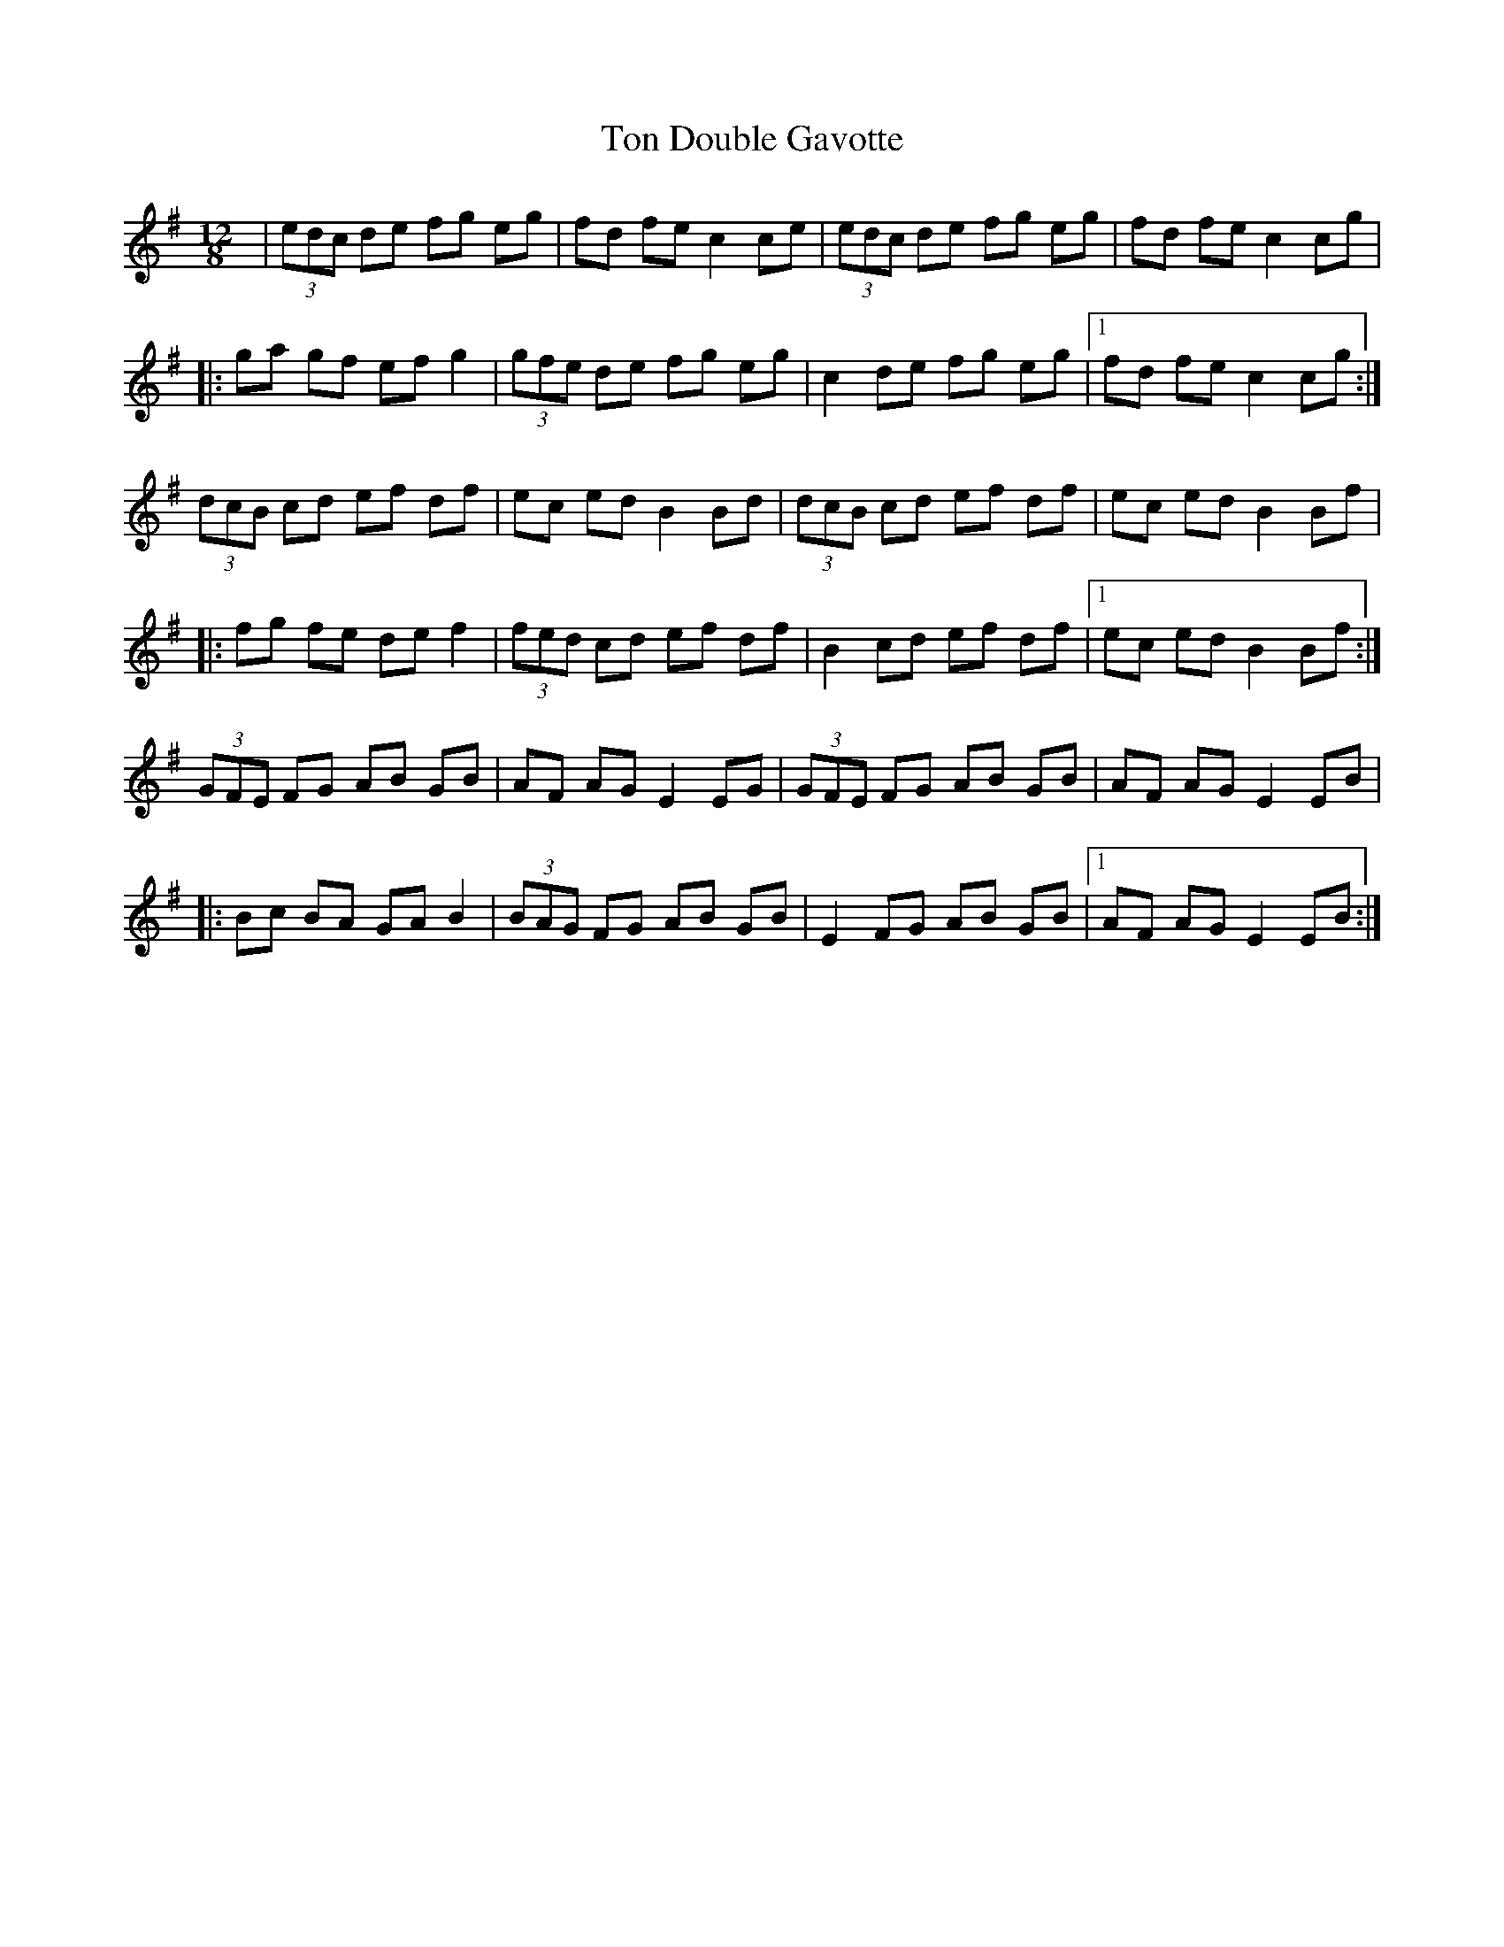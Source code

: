 X: 40598
T: Ton Double Gavotte
R: slide
M: 12/8
K: Eminor
|(3edc de fg eg|fd fe c2 ce|(3edc de fg eg|fd fe c2 cg|
|:ga gf ef g2|(3gfe de fg eg|c2 de fg eg|1 fd fe c2 cg:|
(3dcB cd ef df|ec ed B2 Bd|(3dcB cd ef df|ec ed B2 Bf|
|:fg fe de f2|(3fed cd ef df|B2 cd ef df|1 ec ed B2 Bf:|
(3GFE FG AB GB|AF AG E2 EG|(3GFE FG AB GB|AF AG E2 EB|
|:Bc BA GA B2|(3BAG FG AB GB|E2 FG AB GB|1 AF AG E2 EB:|

